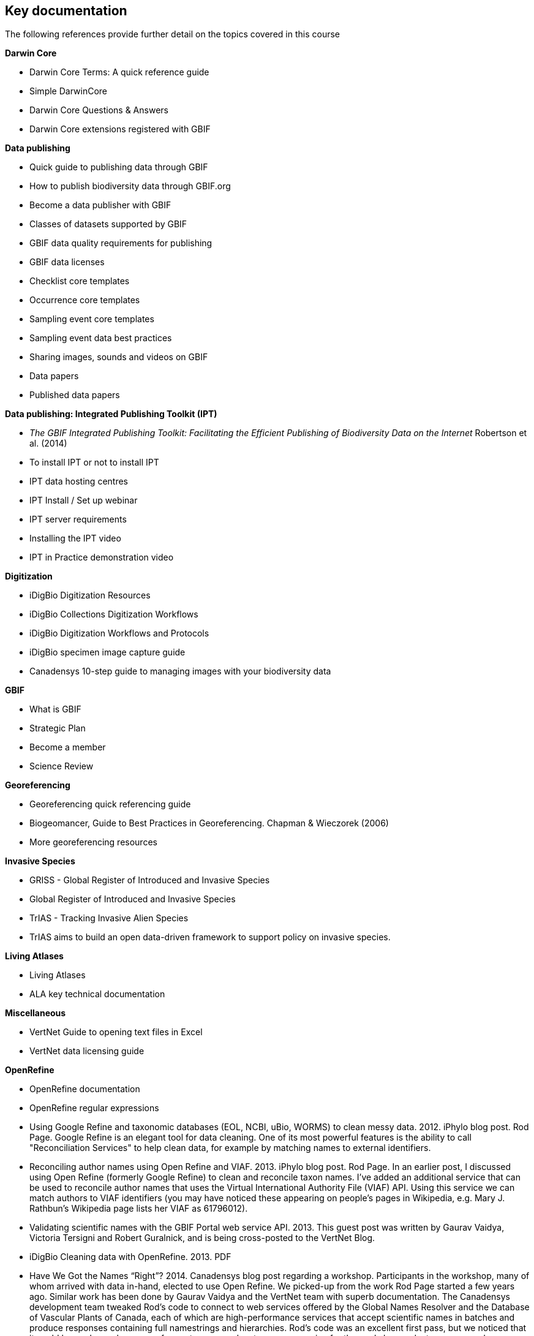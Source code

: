 [keydocs]
== Key documentation

The following references provide further detail on the topics covered in this course

*Darwin Core*

* Darwin Core Terms: A quick reference guide
* Simple DarwinCore
* Darwin Core Questions & Answers
* Darwin Core extensions registered with GBIF

*Data publishing*

* Quick guide to publishing data through GBIF
* How to publish biodiversity data through GBIF.org
* Become a data publisher with GBIF
* Classes of datasets supported by GBIF
* GBIF data quality requirements for publishing
* GBIF data licenses
* Checklist core templates
* Occurrence core templates
* Sampling event core templates
* Sampling event data best practices
* Sharing images, sounds and videos on GBIF
* Data papers
* Published data papers

*Data publishing: Integrated Publishing Toolkit (IPT)*

* _The GBIF Integrated Publishing Toolkit: Facilitating the Efficient Publishing of Biodiversity Data on the Internet_ Robertson et al. (2014)
* To install IPT or not to install IPT
* IPT data hosting centres
* IPT Install / Set up webinar
* IPT server requirements
* Installing the IPT video
* IPT in Practice demonstration video

*Digitization*

* iDigBio Digitization Resources
* iDigBio Collections Digitization Workflows
* iDigBio Digitization Workflows and Protocols
* iDigBio specimen image capture guide
* Canadensys 10-step guide to managing images with your biodiversity data

*GBIF*

* What is GBIF
* Strategic Plan
* Become a member
* Science Review

*Georeferencing*

* Georeferencing quick referencing guide
* Biogeomancer, Guide to Best Practices in Georeferencing. Chapman & Wieczorek (2006)
* More georeferencing resources

*Invasive Species*

* GRISS - Global Register of Introduced and Invasive Species
* Global Register of Introduced and Invasive Species
* TrIAS - Tracking Invasive Alien Species
* TrIAS aims to build an open data-driven framework to support policy on invasive species.

*Living Atlases*

* Living Atlases
* ALA key technical documentation

*Miscellaneous*

* VertNet Guide to opening text files in Excel
* VertNet data licensing guide

*OpenRefine*

* OpenRefine documentation
* OpenRefine regular expressions
* Using Google Refine and taxonomic databases (EOL, NCBI, uBio, WORMS) to clean messy data. 2012. iPhylo blog post. Rod Page. Google Refine is an elegant tool for data cleaning. One of its most powerful features is the ability to call "Reconciliation Services" to help clean data, for example by matching names to external identifiers.
* Reconciling author names using Open Refine and VIAF. 2013. iPhylo blog post. Rod Page. In an earlier post, I discussed using Open Refine (formerly Google Refine) to clean and reconcile taxon names. I've added an additional service that can be used to reconcile author names that uses the Virtual International Authority File (VIAF) API. Using this service we can match authors to VIAF identifiers (you may have noticed these appearing on people's pages in Wikipedia, e.g. Mary J. Rathbun's Wikipedia page lists her VIAF as 61796012).
* Validating scientific names with the GBIF Portal web service API. 2013. This guest post was written by Gaurav Vaidya, Victoria Tersigni and Robert Guralnick, and is being cross-posted to the VertNet Blog.
* iDigBio Cleaning data with OpenRefine. 2013. PDF
* Have We Got the Names “Right”? 2014. Canadensys blog post regarding a workshop. Participants in the workshop, many of whom arrived with data in-hand, elected to use Open Refine. We picked-up from the work Rod Page started a few years ago. Similar work has been done by Gaurav Vaidya and the VertNet team with superb documentation. The Canadensys development team tweaked Rod’s code to connect to web services offered by the Global Names Resolver and the Database of Vascular Plants of Canada, each of which are high-performance services that accept scientific names in batches and produce responses containing full namestrings and hierarchies. Rod’s code was an excellent first pass, but we noticed that it could be made much more performant so we made a temporary service for the workshop and a temporary code repository. The Canadensys development team is contemplating a dedicated Open Refine service for the Database of Vascular Plants of Canada (VASCAN) and we’ve shared our approach with members of the Global Names project.
* Cleaning data with OpenRefine. 2016. TDWG Presentation. Desmet and Brosens. Short introduction on Google Refine, on biodiversity data.
* Allocating more memory to OpenRefine - and other helpful information for handling large datasets. 2017. iDigBio Research Spotlight blog post.
* EasyOpen Redlist. An accessible method of querying the IUCN Red List, using a species list, the free software OpenRefine, and some pre-written code. Olly Griffin, July 2019. We often have a list of species - a checklist, or a set of species of interest for a project - for which we want to know the IUCN Red List category: Critically Endangered, Vulnerable, Least Concern etc. Manually searching the IUCN Red List website species by species would be slow for lists longer than 10 species, and practically impossible for a list longer than 1,000 species. I wrote a quick guide, link below, which shows you how to automatically return the Red List category, along with a number of other useful results, from the IUCN database using the free software OpenRefine to query the IUCN RedList API with pre-written code that works for any clean list of species scientific names. There is also a video which shows the process in action. I mostly use this for updating our long (900+) species list for KSWS. It can also be useful for research results, reports, publications, website data, national species lists, and anything where you’re dealing with a significant number of species. This process can be done in other ways – using R, for example – but this is an accessible method that requires no coding. I hope you find this useful. Please let me now if anything is not clear, and feel free to share with others who may also be interested.

*Planning/Collaboration*

* Agile (philosophy behind SCRUM)
* What is Agile? How does it work? How is it different? Agile Myths Agile vs Waterfall
* What is SCRUM
* SCRUM Framework
* Kanban methodology
* Scrum Guide
* Your Scrum Pathway to Tools, Knowledge and Professional Recognition
* GitHub

*Quality*

* Principles of Data Quality. Arthur Chapman (2005)
* Principles and Methods of Data Cleaning: Primary Species and Species-Occurrence Data. Arthur Chapman (2005)
* Be careful with dates in Excel
* Character encoding for beginners
* MVZ Guide for Recording Localities in Field Notes

*Taxonomy*

* GBIF checklist datasets and data gaps
* GBIF Labs - Names Parser
* GBIF Labs - Species Matching
* Global Names Resolver
* Marine Name Matching Strategy for taxonomic quality control (from OBIS)
* Nomenmatch
